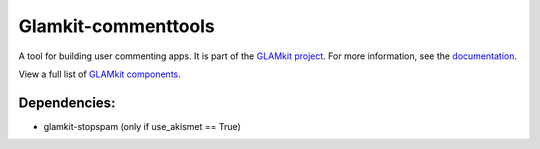====================
Glamkit-commenttools
====================

A tool for building user commenting apps. It is part of the `GLAMkit project <http://glamkit.org/>`_. For more information, see the `documentation <http://docs.glamkit.org/documentation/commenttools/>`_.

View a full list of `GLAMkit components <http://docs.glamkit.org/components/>`_.


Dependencies:
=============

- glamkit-stopspam (only if use_akismet == True)